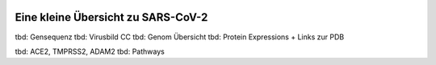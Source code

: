 .. image:: https://readthedocs.org/projects/sars-cov-2/badge/?version=latest
   :target: https://sars-cov-2.readthedocs.io/en/latest/?badge=latest

.. readme-header-marker-do-not-remove

Eine kleine Übersicht zu SARS-CoV-2
###################################

tbd: Gensequenz
tbd: Virusbild CC
tbd: Genom Übersicht
tbd: Protein Expressions + Links zur PDB

tbd: ACE2, TMPRSS2, ADAM2
tbd: Pathways
